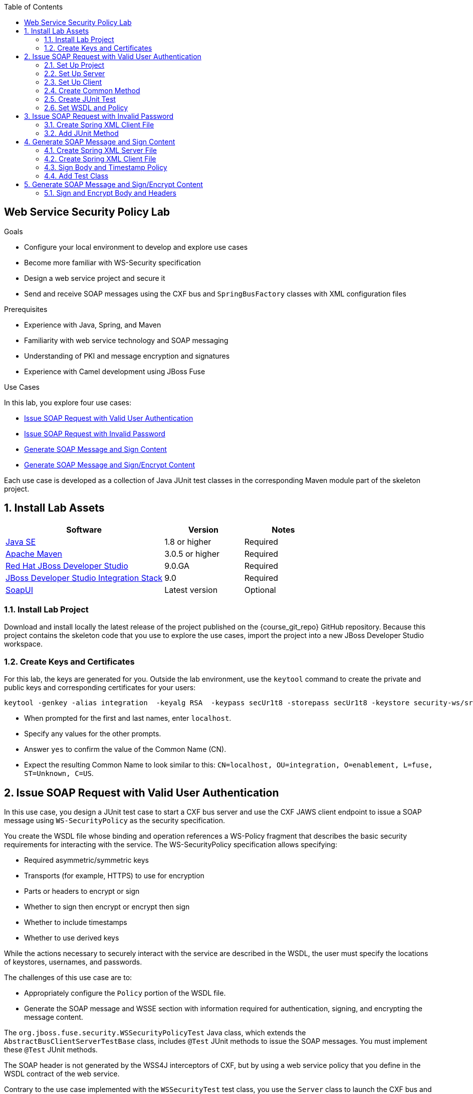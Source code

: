 :scrollbar:
:data-uri:
:linkattrs:
:toc2:

== Web Service Security Policy Lab

.Goals
* Configure your local environment to develop and explore use cases
* Become more familiar with WS-Security specification
* Design a web service project and secure it
* Send and receive SOAP messages using the CXF bus and `SpringBusFactory` classes with XML configuration files

.Prerequisites
* Experience with Java, Spring, and Maven
* Familiarity with web service technology and SOAP messaging
* Understanding of PKI and message encryption and signatures
* Experience with Camel development using JBoss Fuse

.Use Cases
In this lab, you explore four use cases:

* <<usecase1>>

* <<usecase2>>

* <<usecase3>>

* <<usecase4>>

Each use case is developed as a collection of Java JUnit test classes in the corresponding Maven module part of the skeleton project.

:numbered:

== Install Lab Assets

[cols="2,1,1",options="header"]
|====
| Software | Version | Notes
| link:http://www.oracle.com/technetwork/java/javase/downloads/index.html[Java SE^] | 1.8 or higher | Required
| link:http://maven.apache.org[Apache Maven^] | 3.0.5 or higher | Required
| link:http://www.jboss.org/products/devstudio/overview/[Red Hat JBoss Developer Studio^] | 9.0.GA | Required
| link:https://devstudio.jboss.com/9.0/stable/updates/[JBoss Developer Studio Integration Stack^] | 9.0 | Required
| link:http://sourceforge.net/projects/soapui/files/[SoapUI^] | Latest version | Optional
|====

=== Install Lab Project

Download and install locally the latest release of the project published on the {course_git_repo} GitHub repository. Because this project contains the skeleton code that you use to explore the use cases, import the project into a new JBoss Developer Studio workspace.

=== Create Keys and Certificates

For this lab, the keys are generated for you. Outside the lab environment, use the `keytool` command to create the private and public keys and corresponding certificates for your users:

[source,text]
----
keytool -genkey -alias integration  -keyalg RSA  -keypass secUr1t8 -storepass secUr1t8 -keystore security-ws/src/test/resources/integrationstore.jks
----

* When prompted for the first and last names, enter `localhost`.
* Specify any values for the other prompts.
* Answer `yes` to confirm the value of the Common Name (CN).
* Expect the resulting Common Name to look similar to this: `CN=localhost, OU=integration, O=enablement, L=fuse, ST=Unknown, C=US`.


[[usecase1]]
== Issue SOAP Request with Valid User Authentication

In this use case, you design a JUnit test case to start a CXF bus server and use the CXF JAWS client endpoint to issue a SOAP message using `WS-SecurityPolicy` as the security specification.

You create the WSDL file whose binding and operation references a WS-Policy fragment that describes the basic security requirements for interacting with the service. The WS-SecurityPolicy specification allows specifying:

* Required asymmetric/symmetric keys
* Transports (for example, HTTPS) to use for encryption
* Parts or headers to encrypt or sign
* Whether to sign then encrypt or encrypt then sign
* Whether to include timestamps
* Whether to use derived keys

While the actions necessary to securely interact with the service are described in the WSDL, the user must specify the locations of keystores, usernames, and passwords.

The challenges of this use case are to:

* Appropriately configure the `Policy` portion of the WSDL file.
* Generate the SOAP message and WSSE section with information required for authentication, signing, and encrypting the message content.

The `org.jboss.fuse.security.WSSecurityPolicyTest` Java class, which extends the `AbstractBusClientServerTestBase` class, includes `@Test` JUnit methods to issue the SOAP messages. You must implement these `@Test` JUnit methods.

The SOAP header is not generated by the WSS4J interceptors of CXF, but by using a web service policy that you define in the WSDL contract of the web service.

Contrary to the use case implemented with the `WSSecurityTest` test class, you use the `Server` class to launch the CXF bus and expose the web service endpoint.This CXF bus is created using the `createBus` method of the `SpringBusFactory` class', which takes as its parameter, the Spring XML configuration file containing the beans defined to configure the CXF server.

The `Server` class is created with the help of the `launchServer` utility method in the `startServers` method, which is annotated with the `@BeforeClass` annotation.

=== Set Up Project

. Define the path to the Spring beans XML file resource to launch the server using a String Array object:
+
[source,json]
----
@BeforeClass
public static void startServers() throws Exception {
    assertTrue("Server failed to launch",
            // run the server in the same process
            // set this to false to fork
            launchServer(Server.class, null, new String[] { "/path/to/access/server.xml" }, true));
}
----

* The client issuing the SOAP request and waiting for the SOAP response from the web service is created using the Apache CXF framework's `SpringBusFactory` class.

* The `SpringBusFactory` class and the CXF bus to be created contain a `setDefault(Bus bus)` method that you use to configure the bus with its Spring Beans XML configuration file.

. Create the Spring beans XML file for the server and the client in the `src/test/resources/org/jboss/fuse/security/wssecuritypolicy` folder.


=== Set Up Server

In this section, you use the server Spring beans XML file you created in the previous step.

. Add a `<cxf:bus>` element containing a `<cxf:features>` element, and in that element, configure the logging feature.
. Set up the `<jaxws:endpoint/>` bean to use the `src/test/resources/org/jboss/fuse/security/wssecuritypolicy/hello_world.wsdl` WSDL file.
. Use the `org.jboss.fuse.security.service.GreeterImpl` service.
. Expose the `https://localhost:9001/ws/Hello` service.
. Configure `<httpj:engine-factory/>` and its `<httpj:engine port="9001">` bean to set up the TLS layer with the `src/test/resources/integrationstore.jks` keystore file.
. Authenticate the client by configuring the `<sec:clientAuthentication/>` property.

=== Set Up Client

In this section, you use the client Spring beans XML file you created earlier.

. Add the `<cxf:bus>` element containing a `<cxf:features>` element, and in that element, configure the logging feature.
. Add the `<jaxws:client/>` bean to configure the CXF HTTP client.
. Pass as parameters the required `ws-security.*` attributes to specify the user to be used for Basic HTTP authentication and the `callback-handler` attribute pointing to the Password callback class `org.jboss.fuse.security.service.PwdCallback`.
. Use the `<http:conduit/>` bean to set up the TLS layer of the HTTP client.

=== Create Common Method

. In the JUnit test class, create the `runandValidate` method to configure the client's `SpringFactoryBus` for each JUnit test.
. Instantiate the `SpringBusFactory` object, create a bus with the location of the XML file as a parameter, and set this bus as the default.
+
[source,java]
----
SpringBusFactory bf = new SpringBusFactory();

Bus bus = bf.createBus(busFile.toString());
SpringBusFactory.setDefaultBus(bus);
SpringBusFactory.setThreadDefaultBus(bus);
----

. Set up the `javax.xml.ws.Service` class to configure the web service client:
+
[source,java]
----
URL wsdl = WSSecurityPolicyEncryptTest.class.getResource("/" ` wsdlFile);
Service service = Service.create(wsdl, SERVICE_QNAME);
QName portQName = new QName(NAMESPACE, portName);
Greeter greeter =
        service.getPort(portQName, Greeter.class);

String response = greeter.greetMe("Charles");
assertEquals(response,assertString);
----

. Pass the `URL busFile`, `String portName`, `String assertString`, `String wsdlFile` parameters to the `runandValidate` method.

* The `URL busFile` parameter is used to create the `SpringBusFactory.createBus(URL bus)` Spring bus.
* The `String portName` parameter is used to create the `javax.xml.namespace.QName` object. The other parameter to the `QName` constructor is the namespace, specified by the `NAMESPACE` constant.
* The `String assertString` parameter is used to check the response from the SOAP response message.
* The `String wsdlFile` parameter specifies the location of the WSDL file that is used to create the service.

=== Create JUnit Test

. Create a JUnit test with the `testUsernameToken()` method and issue the SOAP request in this method:
+
[source, java]
----
URL busFile = WSSecurityPolicyTest.class.getResource("client.xml");
runandValidate(busFile, "GreeterPort", "Hello Charles", "org/jboss/fuse/security/common/hello_world.wsdl");
----

* The `client.xml` file defined in the snippet code corresponds to the Spring XML beans configuration of the CXF client.
* The WSDL `Hello World` contains the WebService Policy to authenticate the username and issue a timestamp.


=== Set WSDL and Policy

WS-SecurityPolicy uses WS Policy assertions in the WSDL file to define a secure message exchange. For example, the following assertions are relevant to this use case:

* `TransportBinding` sets the TLS security attributes
* `SupportingToken` specifies the username and password for user authentication

. In the `HelloWorld` WSDL file, create the `<wsp:Policy wsu:Id="GreetMeAuthenticationPolicy">` policy.

. Configure the port section to use the `<wsdl:port binding="tns:GreeterBinding" name="GreeterPort">` Security Policy.

. Design this policy to include a `<sp:UsernameToken/>` element with a hashed password and the `<sp:IncludeTimestamp/>` element.

. Verify that the `AssertString` "Hello Charles" corresponds to the string returned by the `String response = greeter.greetMe("Charles");` method.


[[usecase2]]
== Issue SOAP Request with Invalid Password

In this use case, you expand on the previous example. You issue a SOAP message where the user's password is incorrect. Some modifications are required in your project to design this use case.

=== Create Spring XML Client File

. Create a new `client-wrongpassword.xml` file in the `src/test/resources/org/jboss/fuse/security/wssecuritypolicy` folder using the file's contents from the previous use case.

. Configure the `ws-security.password` key passed as parameter to the `<jaxws:properties>` of the JAXWS bean endpoint with a dummy password.

=== Add JUnit Method

. Add a new `testUsernameTokenWrongPassword` method in the `WSSecurityPolicyTest` Java test class.
. Change the URL of the bus file to point to your `client-password.xml` configuration file.
. Include a try/catch block section to get the SOAP fault message returned and verify that it fails.
. Add a `assertEquals` method to check that you get a `"A security error was encountered when verifying the message"` error message from a Java stack trace.

* Expect your source to look similar to this:
+
[source,xml]
----
try {
    runandValidate(busFile,"GreeterPort","Hello Charles","org/jboss/fuse/security/common/hello_world.wsdl");
    fail("Exception expected");
} catch(Exception ex) {
    assertEquals(TODO);
}
----


[[usecase3]]
== Generate SOAP Message and Sign Content

In this use case, you sign the `Body` and `Timestamp` of the SOAP message using the `GreetMeSignedPolicy` web security policy. You create this as a separate file and not in the WSDL file. As in the first use case, the `UsernameToken` must be added to the SOAP header and must include a hashed password.

=== Create Spring XML Server File

. Create a new `server-signed.xml` file in the `src/test/resources/org/jboss/fuse/security/wssecuritypolicy` folder.

.  Add the `ws-security.signature.properties` key to the `<jaxws:properties/>` bean to point to the properties file containing the keystore used to digest and sign the SOAP content.

.  Configure the `<jaxws:endpoint/>` endpoint with a `<jaxws:features>` bean to pass the location of the `signed-body-policy.xml` file containing the designed policy.

=== Create Spring XML Client File

. Create a new `client-signed.xml` file in the `src/test/resources/org/jboss/fuse/security/wssecuritypolicy` folder.

. Reuse the code created for the first use case and change the WSDL port of the HTTPConduit and JAXS bean to use `GreeterSignedPort`.

. Add the `ws-security.signature.properties` key to the `<jaxws:properties/>` bean to point to the properties file containing the keystore used to digest and sign the SOAP content.

. Configure the `<jaxws:endpoint/>` endpoint with a `<jaxws:features>` bean to pass the location of the `signed-body-policy.xml` file containing the policy you designed.

=== Sign Body and Timestamp Policy

. Create the `signed-body-policy.xml` file under the `src/test/resources/org/jboss/fuse/security/wssecuritypolicy` folder.
. Develop a policy to sign the `Body` and the `Timestamp` header.
. Generate the `UsernameToken` in the SOAP header with a hashed password.
. Include a `Timestamp` in the SOAP WSSE `Security` element within the SOAP `Header`.
* The algorithm to sign the parts of the message is `Basic128`.
. Use `AsymmetricBinding` and the `WssX509V3Token10` to sign/decrypt the SOAP signed parts for the `InitiatorSignatureToken` and `RecipientSignatureToken`.

=== Add Test Class

. Add a new Java test class with the `WSSecurityPolicySignTest` name and include an annotated `testSignature` method.
. Launch the server using the `org/jboss/fuse/security/wssecuritypolicy/server-signed.xml` Spring XML file.
. Use as the bus URL the `client-signed.xml` file to configure the CXF Spring bus.
. Configure the `runAndValidate` method to use the `hello_world.wsdl` file packaged under the `src/test/resources/org/jboss/fuse/security/wssecuritypolicy` folder.


[[usecase4]]
== Generate SOAP Message and Sign/Encrypt Content

In this use case, you encrypt and sign the content of the message (header and body). You follow an approach similar to the previous use case.

. Create a new Java test class:  `org/jboss/fuse/security/wssecuritypolicy/WSSecurityPolicyEncryptTest.java`
. Create a new Spring XML configuration file for the client:  `src/test/resources/org/jboss/fuse/security/wssecuritypolicy/client-signencrypt.xml.xml`
. Create a new Spring XML configuration files for the server:  `src/test/resources/org/jboss/fuse/security/wssecuritypolicy/server-sign-encrypt.xml`
. Create a WS-Security policy file containing the policies:  `src/test/resources/org/jboss/fuse/security/wssecuritypolicy/signencrypt-policy.xml`

=== Sign and Encrypt Body and Headers

. Configure the WS-Security policy file.
. Develop a policy to sign and encrypt the `Body` and the headers.
. Include a `Timestamp` in the SOAP WSSE `Security` element of the SOAP `Header`.
* The algorithm to sign the parts of the message is `Basic128`.
. Use `SymmetricBinding` and a `ProtectionToken` with the `X509` token.

ifdef::showscript[]

:numbered!:

== Teacher Information

* Time estimated: 2d

* How to evaluate the student's solution:

** Verify that the JUnit tests are passing successfully.
** Review the code submitted by the student, Java classes and frameworks technology used (Spring, Blueprint, CDI, etc.)
** Review the solutions proposed by the student to resolve the different use cases.
** For each use case, verify that the SOAP request and response populated. They should be comparable to what you can find in the `output/ws-*` corresponding folder.

endif::showscript[]
